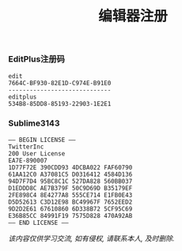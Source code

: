 #+TITLE: 编辑器注册

*** EditPlus注册码
#+BEGIN_EXAMPLE
  edit
  7664C-BF930-82E1D-C974E-B91E0
  -----------------------------
  editplus
  534B8-85DD8-85193-22903-1E2E1
#+END_EXAMPLE

*** Sublime3143
#+BEGIN_EXAMPLE
—– BEGIN LICENSE —–  
TwitterInc  
200 User License  
EA7E-890007  
1D77F72E 390CDD93 4DCBA022 FAF60790
61AA12C0 A37081C5 D0316412 4584D136
94D7F7D4 95BC8C1C 527DA828 560BB037
D1EDDD8C AE7B379F 50C9D69D B35179EF
2FE898C4 8E4277A8 555CE714 E1FB0E43
D5D52613 C3D12E98 BC49967F 7652EED2
9D2D2E61 67610860 6D338B72 5CF95C69
E36B85CC 84991F19 7575D828 470A92AB
—— END LICENSE ——
#+END_EXAMPLE

/该内容仅供学习交流, 如有侵权, 请联系本人, 及时删除./

